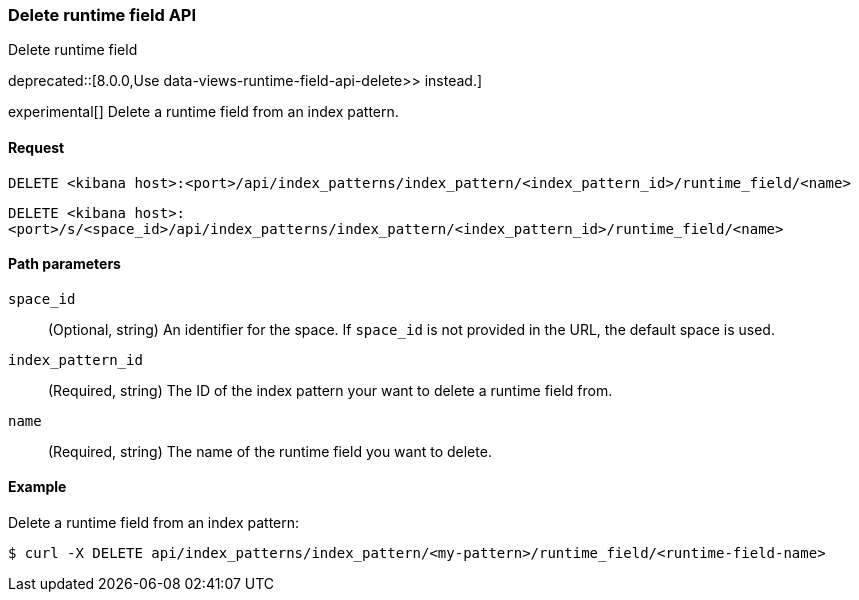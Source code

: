 [[index-patterns-runtime-field-api-delete]]
=== Delete runtime field API
++++
<titleabbrev>Delete runtime field</titleabbrev>
++++

deprecated::[8.0.0,Use  data-views-runtime-field-api-delete>> instead.]

experimental[] Delete a runtime field from an index pattern.

[[index-patterns-runtime-field-api-delete-request]]
==== Request

`DELETE <kibana host>:<port>/api/index_patterns/index_pattern/<index_pattern_id>/runtime_field/<name>`

`DELETE <kibana host>:<port>/s/<space_id>/api/index_patterns/index_pattern/<index_pattern_id>/runtime_field/<name>`

[[index-patterns-runtime-field-api-delete-path-params]]
==== Path parameters

`space_id`::
(Optional, string) An identifier for the space. If `space_id` is not provided in the URL, the default space is used.

`index_pattern_id`::
(Required, string) The ID of the index pattern your want to delete a runtime field from.

`name`::
(Required, string) The name of the runtime field you want to delete.


==== Example

Delete a runtime field from an index pattern:

[source,sh]
--------------------------------------------------
$ curl -X DELETE api/index_patterns/index_pattern/<my-pattern>/runtime_field/<runtime-field-name>
--------------------------------------------------
// KIBANA
